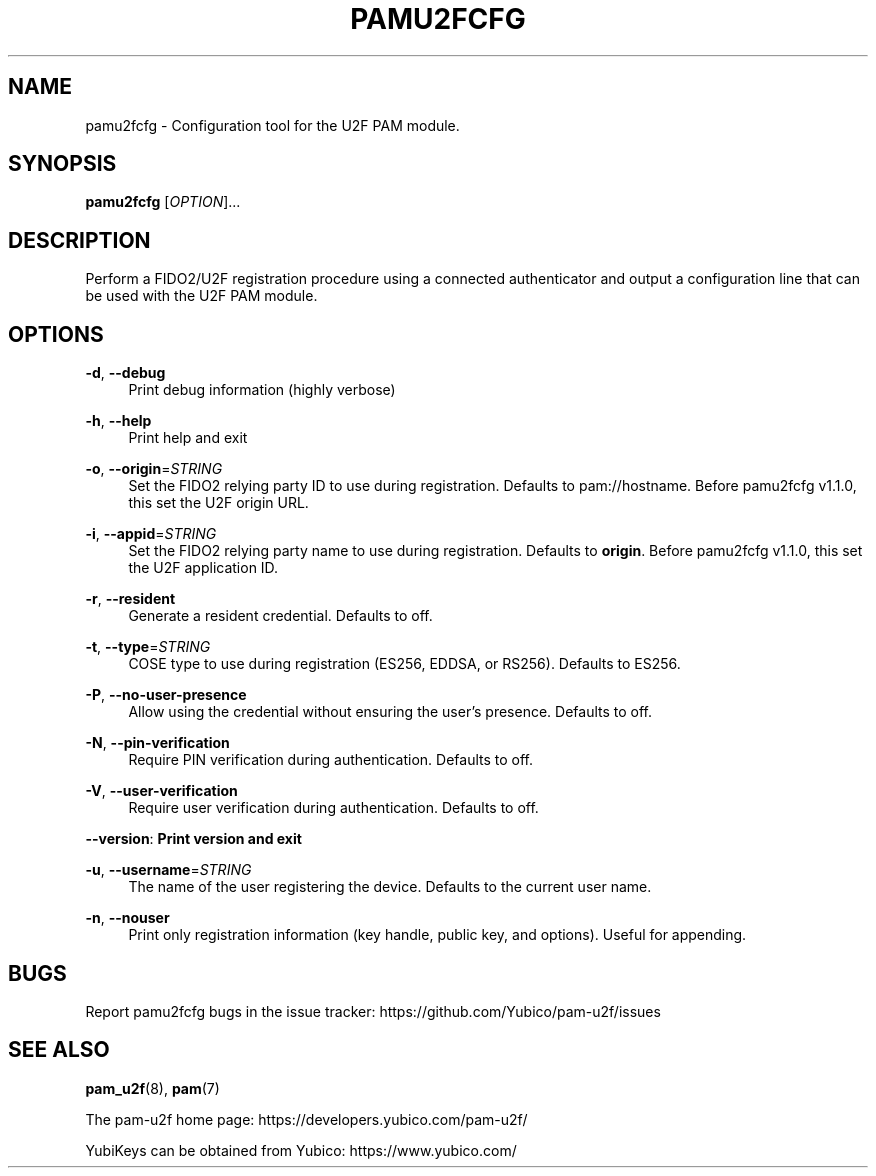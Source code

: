 '\" t
.\"     Title: pamu2fcfg
.\"    Author: [FIXME: author] [see http://docbook.sf.net/el/author]
.\" Generator: DocBook XSL Stylesheets v1.79.1 <http://docbook.sf.net/>
.\"      Date: Version 1.2.1
.\"    Manual: PAM U2F Configuration Tool
.\"    Source: pamu2fcfg
.\"  Language: English
.\"
.TH "PAMU2FCFG" "1" "Version 1\&.2\&.1" "pamu2fcfg" "PAM U2F Configuration Tool"
.\" -----------------------------------------------------------------
.\" * Define some portability stuff
.\" -----------------------------------------------------------------
.\" ~~~~~~~~~~~~~~~~~~~~~~~~~~~~~~~~~~~~~~~~~~~~~~~~~~~~~~~~~~~~~~~~~
.\" http://bugs.debian.org/507673
.\" http://lists.gnu.org/archive/html/groff/2009-02/msg00013.html
.\" ~~~~~~~~~~~~~~~~~~~~~~~~~~~~~~~~~~~~~~~~~~~~~~~~~~~~~~~~~~~~~~~~~
.ie \n(.g .ds Aq \(aq
.el       .ds Aq '
.\" -----------------------------------------------------------------
.\" * set default formatting
.\" -----------------------------------------------------------------
.\" disable hyphenation
.nh
.\" disable justification (adjust text to left margin only)
.ad l
.\" -----------------------------------------------------------------
.\" * MAIN CONTENT STARTS HERE *
.\" -----------------------------------------------------------------
.SH "NAME"
pamu2fcfg \- Configuration tool for the U2F PAM module\&.
.SH "SYNOPSIS"
.sp
\fBpamu2fcfg\fR [\fIOPTION\fR]\&...
.SH "DESCRIPTION"
.sp
Perform a FIDO2/U2F registration procedure using a connected authenticator and output a configuration line that can be used with the U2F PAM module\&.
.SH "OPTIONS"
.PP
\fB\-d\fR, \fB\-\-debug\fR
.RS 4
Print debug information (highly verbose)
.RE
.PP
\fB\-h\fR, \fB\-\-help\fR
.RS 4
Print help and exit
.RE
.PP
\fB\-o\fR, \fB\-\-origin\fR=\fISTRING\fR
.RS 4
Set the FIDO2 relying party ID to use during registration\&. Defaults to pam://hostname\&. Before pamu2fcfg v1\&.1\&.0, this set the U2F origin URL\&.
.RE
.PP
\fB\-i\fR, \fB\-\-appid\fR=\fISTRING\fR
.RS 4
Set the FIDO2 relying party name to use during registration\&. Defaults to
\fBorigin\fR\&. Before pamu2fcfg v1\&.1\&.0, this set the U2F application ID\&.
.RE
.PP
\fB\-r\fR, \fB\-\-resident\fR
.RS 4
Generate a resident credential\&. Defaults to off\&.
.RE
.PP
\fB\-t\fR, \fB\-\-type\fR=\fISTRING\fR
.RS 4
COSE type to use during registration (ES256, EDDSA, or RS256)\&. Defaults to ES256\&.
.RE
.PP
\fB\-P\fR, \fB\-\-no\-user\-presence\fR
.RS 4
Allow using the credential without ensuring the user\(cqs presence\&. Defaults to off\&.
.RE
.PP
\fB\-N\fR, \fB\-\-pin\-verification\fR
.RS 4
Require PIN verification during authentication\&. Defaults to off\&.
.RE
.PP
\fB\-V\fR, \fB\-\-user\-verification\fR
.RS 4
Require user verification during authentication\&. Defaults to off\&.
.RE
.sp
\fB\-\-version\fR: \fBPrint version and exit\fR
.PP
\fB\-u\fR, \fB\-\-username\fR=\fISTRING\fR
.RS 4
The name of the user registering the device\&. Defaults to the current user name\&.
.RE
.PP
\fB\-n\fR, \fB\-\-nouser\fR
.RS 4
Print only registration information (key handle, public key, and options)\&. Useful for appending\&.
.RE
.SH "BUGS"
.sp
Report pamu2fcfg bugs in the issue tracker: https://github\&.com/Yubico/pam\-u2f/issues
.SH "SEE ALSO"
.sp
\fBpam_u2f\fR(8), \fBpam\fR(7)
.sp
The pam\-u2f home page: https://developers\&.yubico\&.com/pam\-u2f/
.sp
YubiKeys can be obtained from Yubico: https://www\&.yubico\&.com/
